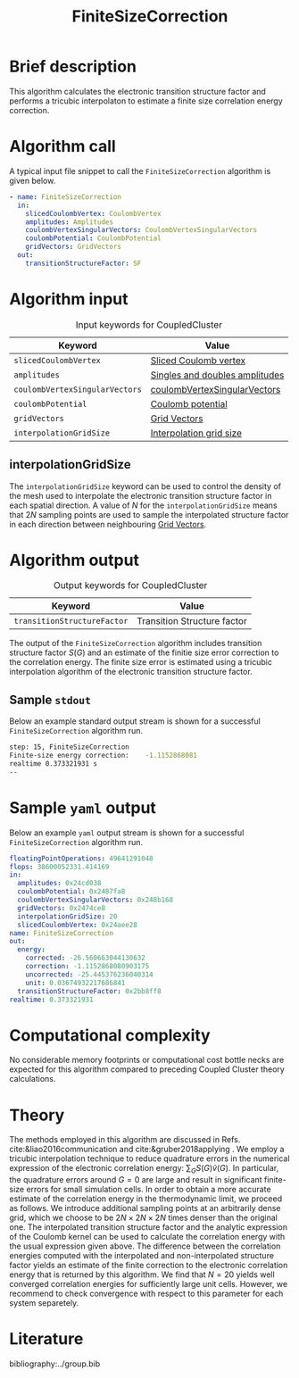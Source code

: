 :PROPERTIES:
:ID: FiniteSizeCorrection
:END:
#+title: FiniteSizeCorrection
# #+OPTIONS: toc:nil

* Brief description
This algorithm calculates the electronic transition structure factor
and performs a tricubic interpolaton to estimate a finite size correlation energy correction.

* Algorithm call

A typical input file snippet to call the =FiniteSizeCorrection= algorithm is given below.
#+begin_src yaml
- name: FiniteSizeCorrection
  in:
    slicedCoulombVertex: CoulombVertex
    amplitudes: Amplitudes
    coulombVertexSingularVectors: CoulombVertexSingularVectors
    coulombPotential: CoulombPotential
    gridVectors: GridVectors
  out:
    transitionStructureFactor: SF
#+end_src

* Algorithm input

#+caption: Input keywords for CoupledCluster
#+name: ccsd-input-table
| Keyword                        | Value                          |
|--------------------------------+--------------------------------|
| =slicedCoulombVertex=          | [[id:SlicedCoulombVertex][Sliced Coulomb vertex]]          |
| =amplitudes=                   | [[id:Amplitudes][Singles and doubles amplitudes]] |
| =coulombVertexSingularVectors= | [[id:CoulombVertexSingularVectors][coulombVertexSingularVectors]]   |
| =coulombPotential=             | [[id:CoulombPotential][Coulomb potential]]              |
| =gridVectors=                  | [[id:GridVectors][Grid Vectors]]                   |
| =interpolationGridSize=        | [[#interpolationgridsize][Interpolation grid size]]        |
|--------------------------------+--------------------------------|

** interpolationGridSize
:PROPERTIES:
:CUSTOM_ID: interpolationgridsize
:END:

The =interpolationGridSize= keyword can be used to control the density of the mesh used to interpolate the
electronic transition structure factor in each spatial direction.
A value of $N$ for the =interpolationGridSize= means that $2 N$ sampling points are used to sample the interpolated structure factor in each direction
between neighbouring [[id:GridVectors][Grid Vectors]].


* Algorithm output

#+caption: Output keywords for CoupledCluster
#+name: ccsd-output-table
| Keyword                     | Value                       |
|-----------------------------+-----------------------------|
| =transitionStructureFactor= | Transition Structure factor |
|-----------------------------+-----------------------------|

The output of the =FiniteSizeCorrection= algorithm includes transition structure factor $S(G)$ and
an estimate of the finitie size error correction to the correlation energy. The finite size error is estimated using a tricubic interpolation
algorithm of the electronic transition structure factor.

** Sample =stdout=
Below an example standard output stream is shown for a successful =FiniteSizeCorrection= algorithm run.
#+begin_src sh
step: 15, FiniteSizeCorrection
Finite-size energy correction:    -1.1152868081
realtime 0.373321931 s
--
#+end_src

* Sample =yaml= output

Below an example =yaml= output stream is shown for a successful =FiniteSizeCorrection= algorithm run.

#+begin_src yaml
floatingPointOperations: 49641291048
flops: 38600052331.414169
in:
  amplitudes: 0x24cd038
  coulombPotential: 0x2487fa8
  coulombVertexSingularVectors: 0x248b168
  gridVectors: 0x2474ce8
  interpolationGridSize: 20
  slicedCoulombVertex: 0x24aee28
name: FiniteSizeCorrection
out:
  energy:
    corrected: -26.560663044130632
    correction: -1.1152868080903175
    uncorrected: -25.445376236040314
    unit: 0.03674932217686841
  transitionStructureFactor: 0x2bb8ff8
realtime: 0.373321931
#+end_src


* Computational complexity

No considerable memory footprints or computational cost bottle necks are expected for this algorithm compared to preceding Coupled Cluster theory calculations.

* Theory

The methods employed in this algorithm are discussed in Refs. cite:&liao2016communication and cite:&gruber2018applying .
We employ a tricubic interpolation technique to reduce
quadrature errors in the numerical expression of the electronic correlation energy: $\sum_{ G}S({ G}){\tilde{v}}({ G})$.
In particular, the quadrature errors around ${G}=0$ are large and result in significant finite-size errors for small simulation cells.
In order to obtain a more accurate estimate of the correlation energy in the thermodynamic limit,
we proceed as follows.
We introduce additional sampling points at an arbitrarily dense
grid, which we choose to be $2N\times 2N \times 2N$ times denser than the original one.
The interpolated transition structure factor and the analytic expression of the Coulomb kernel can be used
to calculate the correlation energy with the usual expression given above.
The difference between the correlation energies computed with the interpolated and non-interpolated structure factor
yields an estimate of the finite correction to the electronic correlation energy that is returned by this algorithm.
We find that $N=20$ yields well converged correlation energies for sufficiently large unit cells.
However, we recommend to check convergence with respect to this parameter for each system separetely.

* Literature
bibliography:../group.bib


